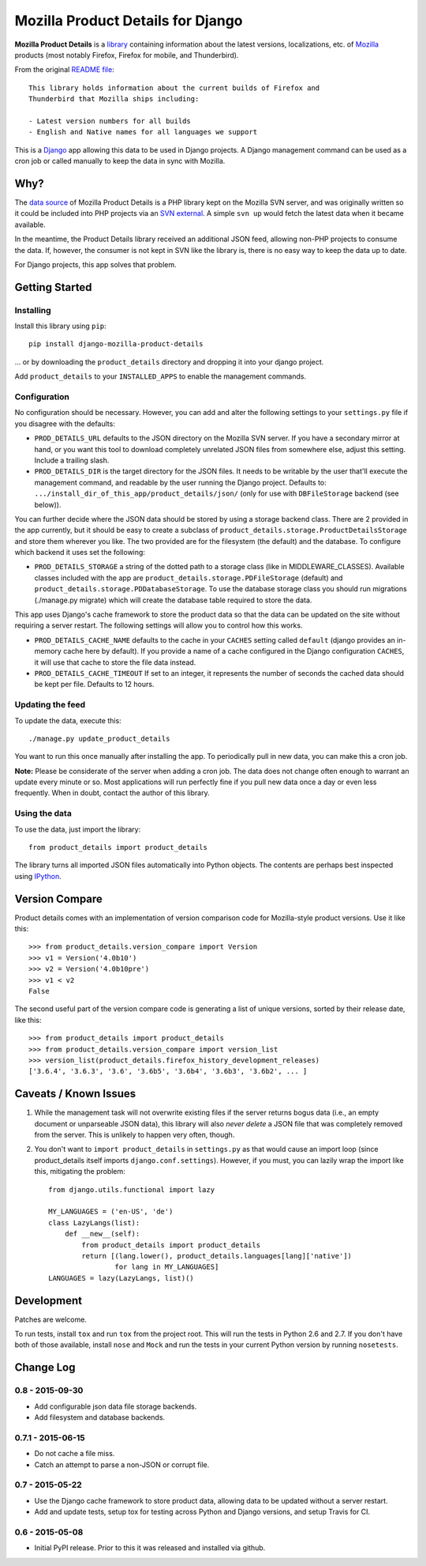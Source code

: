 Mozilla Product Details for Django
==================================

|Travis| |PyPI|

**Mozilla Product Details** is a
`library <http://viewvc.svn.mozilla.org/vc/libs/product-details/README?view=markup>`__
containing information about the latest versions, localizations, etc. of
`Mozilla <http://www.mozilla.org>`__ products (most notably Firefox,
Firefox for mobile, and Thunderbird).

From the original `README
file <http://viewvc.svn.mozilla.org/vc/libs/product-details/README?view=markup>`__:

::

    This library holds information about the current builds of Firefox and
    Thunderbird that Mozilla ships including:

    - Latest version numbers for all builds
    - English and Native names for all languages we support

This is a `Django <http://www.djangoproject.com/>`__ app allowing this
data to be used in Django projects. A Django management command can be
used as a cron job or called manually to keep the data in sync with
Mozilla.

Why?
----

The `data source <http://svn.mozilla.org/libs/product-details/>`__ of
Mozilla Product Details is a PHP library kept on the Mozilla SVN server,
and was originally written so it could be included into PHP projects via
an `SVN external <http://svnbook.red-bean.com/en/1.0/ch07s03.html>`__. A
simple ``svn up`` would fetch the latest data when it became available.

In the meantime, the Product Details library received an additional JSON
feed, allowing non-PHP projects to consume the data. If, however, the
consumer is not kept in SVN like the library is, there is no easy way to
keep the data up to date.

For Django projects, this app solves that problem.

Getting Started
---------------

Installing
~~~~~~~~~~

Install this library using ``pip``:

::

    pip install django-mozilla-product-details

... or by downloading the ``product_details`` directory and dropping it
into your django project.

Add ``product_details`` to your ``INSTALLED_APPS`` to enable the
management commands.

Configuration
~~~~~~~~~~~~~

No configuration should be necessary. However, you can add and alter the
following settings to your ``settings.py`` file if you disagree with the
defaults:

-  ``PROD_DETAILS_URL`` defaults to the JSON directory on the Mozilla
   SVN server. If you have a secondary mirror at hand, or you want this
   tool to download completely unrelated JSON files from somewhere else,
   adjust this setting. Include a trailing slash.
-  ``PROD_DETAILS_DIR`` is the target directory for the JSON files. It
   needs to be writable by the user that'll execute the management
   command, and readable by the user running the Django project.
   Defaults to: ``.../install_dir_of_this_app/product_details/json/``
   (only for use with ``DBFileStorage`` backend (see below)).

You can further decide where the JSON data should be stored by using
a storage backend class. There are 2 provided in the app currently, but
it should be easy to create a subclass of
``product_details.storage.ProductDetailsStorage`` and store them wherever
you like. The two provided are for the filesystem (the default) and
the database. To configure which backend it uses set the following:

-  ``PROD_DETAILS_STORAGE`` a string of the dotted path to a storage
   class (like in MIDDLEWARE_CLASSES). Available classes included with
   the app are ``product_details.storage.PDFileStorage`` (default) and
   ``product_details.storage.PDDatabaseStorage``. To use the database
   storage class you should run migrations (./manage.py migrate) which
   will create the database table required to store the data.

This app uses Django's cache framework to store the product data so that
the data can be updated on the site without requiring a server restart.
The following settings will allow you to control how this works.

-  ``PROD_DETAILS_CACHE_NAME`` defaults to the cache in your ``CACHES``
   setting called ``default`` (django provides an in-memory cache here
   by default). If you provide a name of a cache configured in the
   Django configuration ``CACHES``, it will use that cache to store the
   file data instead.
-  ``PROD_DETAILS_CACHE_TIMEOUT`` If set to an integer, it represents
   the number of seconds the cached data should be kept per file.
   Defaults to 12 hours.

Updating the feed
~~~~~~~~~~~~~~~~~

To update the data, execute this:

::

    ./manage.py update_product_details

You want to run this once manually after installing the app. To
periodically pull in new data, you can make this a cron job.

**Note:** Please be considerate of the server when adding a cron job.
The data does not change often enough to warrant an update every minute
or so. Most applications will run perfectly fine if you pull new data
once a day or even less frequently. When in doubt, contact the author of
this library.

Using the data
~~~~~~~~~~~~~~

To use the data, just import the library:

::

    from product_details import product_details

The library turns all imported JSON files automatically into Python
objects. The contents are perhaps best inspected using
`IPython <http://ipython.scipy.org/>`__.

Version Compare
---------------

Product details comes with an implementation of version comparison code
for Mozilla-style product versions. Use it like this:

::

    >>> from product_details.version_compare import Version
    >>> v1 = Version('4.0b10')
    >>> v2 = Version('4.0b10pre')
    >>> v1 < v2
    False

The second useful part of the version compare code is generating a list
of unique versions, sorted by their release date, like this:

::

    >>> from product_details import product_details
    >>> from product_details.version_compare import version_list
    >>> version_list(product_details.firefox_history_development_releases)
    ['3.6.4', '3.6.3', '3.6', '3.6b5', '3.6b4', '3.6b3', '3.6b2', ... ]

Caveats / Known Issues
----------------------

1. While the management task will not overwrite existing files if the
   server returns bogus data (i.e., an empty document or unparseable
   JSON data), this library will also *never delete* a JSON file that
   was completely removed from the server. This is unlikely to happen
   very often, though.
2. You don't want to ``import product_details`` in ``settings.py`` as
   that would cause an import loop (since product\_details itself
   imports ``django.conf.settings``). However, if you must, you can
   lazily wrap the import like this, mitigating the problem:

   ::

       from django.utils.functional import lazy

       MY_LANGUAGES = ('en-US', 'de')
       class LazyLangs(list):
           def __new__(self):
               from product_details import product_details
               return [(lang.lower(), product_details.languages[lang]['native'])
                       for lang in MY_LANGUAGES]
       LANGUAGES = lazy(LazyLangs, list)()

Development
-----------

Patches are welcome.

To run tests, install ``tox`` and run ``tox`` from the project root.
This will run the tests in Python 2.6 and 2.7. If you don't have both of
those available, install ``nose`` and ``Mock`` and run the tests in your
current Python version by running ``nosetests``.

.. |Travis| image:: https://img.shields.io/travis/mozilla/django-product-details.svg
   :target: https://travis-ci.org/mozilla/django-product-details/
.. |PyPI| image:: https://img.shields.io/pypi/v/django-mozilla-product-details.svg
   :target: https://pypi.python.org/pypi/django-mozilla-product-details

Change Log
----------

0.8 - 2015-09-30
~~~~~~~~~~~~~~~~

- Add configurable json data file storage backends.
- Add filesystem and database backends.

0.7.1 - 2015-06-15
~~~~~~~~~~~~~~~~~~

-  Do not cache a file miss.
-  Catch an attempt to parse a non-JSON or corrupt file.

0.7 - 2015-05-22
~~~~~~~~~~~~~~~~

-  Use the Django cache framework to store product data, allowing data to be
   updated without a server restart.
-  Add and update tests, setup tox for testing across Python and Django versions,
   and setup Travis for CI.

0.6 - 2015-05-08
~~~~~~~~~~~~~~~~

-  Initial PyPI release. Prior to this it was released and installed via github.
